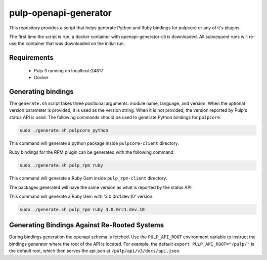 pulp-openapi-generator
======================

This repository provides a script that helps generate Python and Ruby bindings for pulpcore or any of it's
plugins.

The first time the script is run, a docker container with openapi-generator-cli is downloaded. All
subsequent runs will re-use the container that was downloaded on the initial run.

Requirements
------------
 - Pulp 3 running on localhost:24817
 - Docker

Generating bindings
-------------------

The ``generate.sh`` script takes three positional arguments: module name, language, and version.
When the optional version parameter is provided, it is used as the version string. When it is not
provided, the version reported by Pulp's status API is used. The following commands should be used
to generate Python bindings for ``pulpcore``:

.. code-block:: bash

    sudo ./generate.sh pulpcore python

This command will generate a python package inside ``pulpcore-client`` directory.

Ruby bindings for the RPM plugin can be generated with the following command:

.. code-block:: bash

    sudo ./generate.sh pulp_rpm ruby

This command will generate a Ruby Gem inside ``pulp_rpm-client`` directory.

The packages generated will have the same version as what is reported by the status API.

This command will generate a Ruby Gem with '3.0.0rc1.dev.10' version.

.. code-block:: bash

    sudo ./generate.sh pulp_rpm ruby 3.0.0rc1.dev.10

Generating Bindings Against Re-Rooted Systems
---------------------------------------------

During bindings generation the openapi schema is fetched. Use the ``PULP_API_ROOT`` environment
variable to instruct the bindings generator where the root of the API is located. For example, the
default ``export PULP_API_ROOT="/pulp/"`` is the default root, which then serves the api.json at
``/pulp/api/v3/docs/api.json``.
